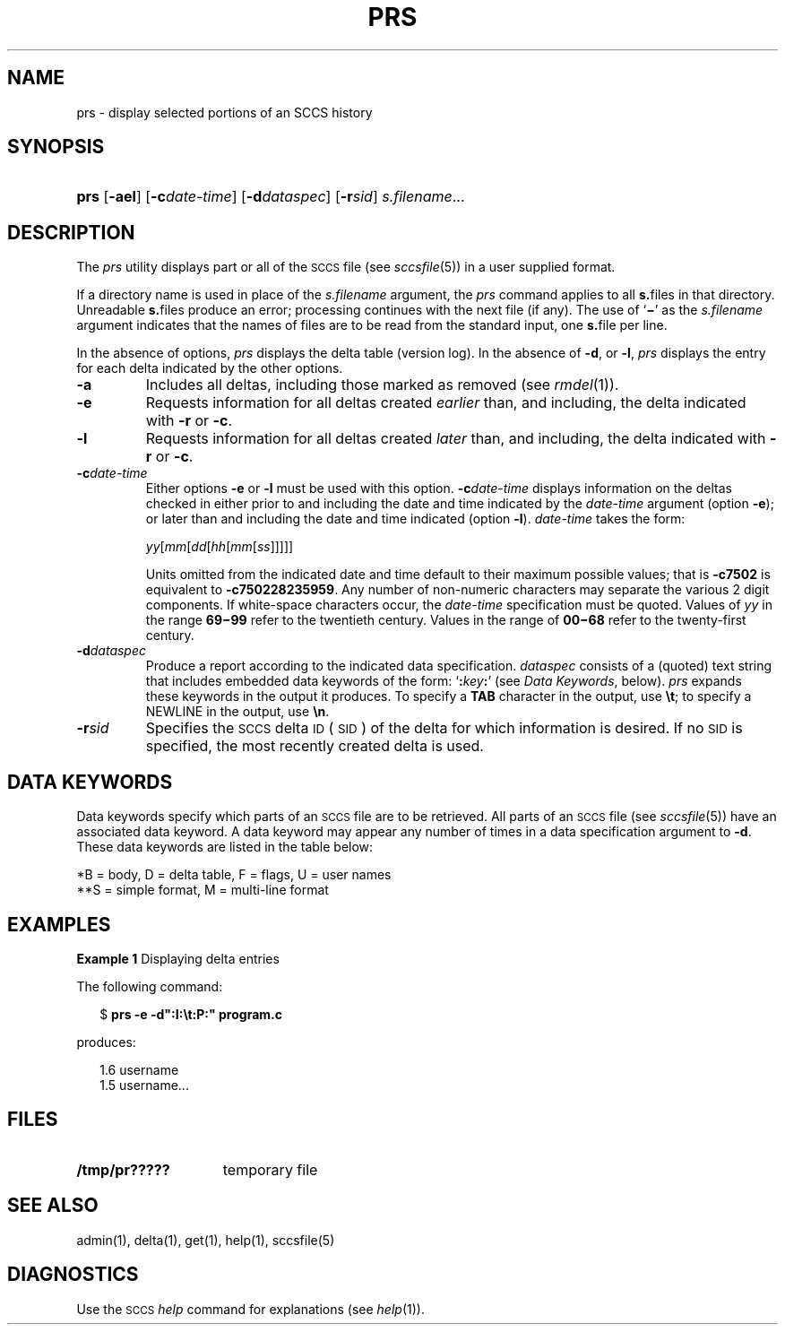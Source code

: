'\" t
.\" CDDL HEADER START
.\"
.\" The contents of this file are subject to the terms of the
.\" Common Development and Distribution License (the "License").  
.\" You may not use this file except in compliance with the License.
.\"
.\" You can obtain a copy of the license at usr/src/OPENSOLARIS.LICENSE
.\" or http://www.opensolaris.org/os/licensing.
.\" See the License for the specific language governing permissions
.\" and limitations under the License.
.\"
.\" When distributing Covered Code, include this CDDL HEADER in each
.\" file and include the License file at usr/src/OPENSOLARIS.LICENSE.
.\" If applicable, add the following below this CDDL HEADER, with the
.\" fields enclosed by brackets "[]" replaced with your own identifying
.\" information: Portions Copyright [yyyy] [name of copyright owner]
.\"
.\" CDDL HEADER END
.\" Copyright (c) 1999, Sun Microsystems, Inc.
.\"
.\" Portions Copyright (c) 2007 Gunnar Ritter, Freiburg i. Br., Germany
.\"
.\" Sccsid @(#)prs.1	1.7 (gritter) 02/01/07
.\"
.\" from OpenSolaris sccs-prs 1 "1 Nov 1999" "SunOS 5.11" "User Commands"
.TH PRS 1 "02/01/07" "Heirloom Development Tools" "User Commands"
.SH NAME
prs \- display selected portions of an SCCS history
.SH SYNOPSIS
.HP
.ad l
.nh
\fBprs\fR
[\fB\-ael\fR] [\fB\-c\fR\fIdate-time\fR]
[\fB\-d\fR\fIdataspec\fR] [\fB\-r\fR\fIsid\fR] \fIs.filename\fR...
.br
.ad b
.hy 1
.SH DESCRIPTION
.LP
The \fIprs\fR utility displays part or all of the \s-1SCCS\s+1 file (see 
\fIsccsfile\fR(5)) in a user supplied format.
.PP
If a directory name is used in place of the \fIs.filename\fR argument, the \fIprs\fR command applies to all \fBs.\fRfiles in that directory.
Unreadable \fBs.\fRfiles produce an error; processing continues with the next file (if any).
The use of `\fB\(mi\fR' as the \fIs.filename\fR argument indicates that the names of files are to be read from the standard input, one \fBs.\fRfile per
line.
.PP
In the absence of options, \fIprs\fR displays the delta table (version log).
In the absence of \fB\-d\fR, or \fB\-l\fR, \fIprs\fR displays the entry for each delta indicated by the other options.
.TP
\fB\-a\fR \fR
Includes all deltas, including those marked as removed (see 
\fIrmdel\fR(1)).
.TP
\fB\-e\fR \fR
Requests information for all deltas created \fIearlier\fR than, and including, the delta indicated with \fB\-r\fR or \fB\-c\fR.
.TP
\fB\-l\fR \fR
Requests information for all deltas created \fIlater\fR than, and including, the delta indicated with \fB\-r\fR or \fB\-c\fR.
.TP
\fB\-c\fR\fIdate-time\fR \fR
Either options \fB\-e \fRor \fB\-l \fRmust be used with this option.
\fB\-c\fR\fIdate-time\fR displays information on the deltas checked in either prior to and including the date and time indicated by the \fIdate-time\fR argument (option \fB\-e\fR); or later than and including the date and time indicated (option \fB\-l\fR).
\fIdate-time\fR takes the form:
.sp
\fIyy\fR[\fImm\fR[\fIdd\fR[\fIhh\fR[\fImm\fR[\fIss\fR]\|]\|]\|]\|]
.sp
Units omitted from the indicated date and time default to their maximum possible values; that is \fB\-c\fR\fB7502\fR is equivalent to \fB\-c\fR\fB750228235959\fR.
Any number of non-numeric characters may separate the various 2 digit components.
If white-space characters occur, the \fIdate-time\fR specification must be quoted.
Values of \fIyy\fR in the range \fB69\(mi99\fR refer to the twentieth
century.
Values in the range of \fB00\(mi68\fR refer to the twenty-first century.
.TP
\fB\-d\fR\fIdataspec\fR \fR
Produce a report according to the indicated data specification.
\fIdataspec\fR consists of a (quoted) text string that includes embedded data keywords of the form: `\fB:\fR\fIkey\fR\fB:\fR' (see \fIData Keywords\fR, below).
\fIprs\fR expands these keywords in the output it produces.
To specify a \fBTAB\fR character in the output, use \fB\et\fR; to specify a NEWLINE in the output, use \fB\en\fR\&.
.TP
\fB\-r\fR\fIsid\fR \fR
Specifies the \s-1SCCS\s+1 delta \s-1ID\s+1 (\s-1SID\s+1) of the delta for which information is desired.
If no \s-1SID\s+1 is specified, the most recently created delta is used.
.SH "DATA KEYWORDS"
Data keywords specify which parts of an \s-1SCCS\s+1 file are to be retrieved.
All parts of an \s-1SCCS\s+1 file (see 
\fIsccsfile\fR(5)) have an associated data keyword.
A data keyword may appear any number of times in a data specification argument to \fB\-d\fR.
These data keywords are listed in the
table below: 
.sp
.TS
center expand tab();
c1 c1 c1 c1 c
c1 l1 c1 c1 c.
\fIKeyword\fR\fIData Item\fR\fIFile Section*\fR\fIValue\fR\fIFormat\fR**
_
\fB:A:\fRT{
a format for the \fIwhat\fR string:
T}N/A\fB:Z::Y: :M: :I::Z:\fRS
\fB:B:\fRT{
branch number
T}D\fInnnn\fRS
\fB:BD:\fRT{
body
T}B\fItext\fRM
\fB:BF:\fRT{
branch flag
T}F\fByes\fR or \fBno\fRS
\fB:CB:\fRT{
ceiling boundary
T}F\fB:R:\fRS
\fB:C:\fRT{
comments for delta
T}D\fItext\fRM
\fB:D:\fRT{
date delta created
T}D\fB:Dy:/:Dm:/:Dd:\fRS
\fB:Dd:\fRT{
day delta created
T}D\fInn\fRS
\fB:Dg:\fRT{
deltas ignored (seq #)
T}D\fB:DS: :DS:\fR\|.\|.\|.S
\fB:DI:\fRT{
seq-no. of deltas included, excluded, ignored
T}T{
D
T}\fB:Dn:/:Dx:/:Dg:\fRS
\fB:DL:\fRT{
delta line statistics
T}D\fB:Li:/:Ld:/:Lu:\fRS
\fB:Dm:\fRT{
month delta created
T}D\fInn\fRS
\fB:Dn:\fRT{
deltas included (seq #)
T}D\fB:DS: :DS:\fR\|.\|.\|.S
\fB:DP:\fRT{
predecessor delta seq-no. 
T}D\fInnnn\fRS
\fB:Ds:\fRT{
default SID
T}F\fB:I:\fRS
\fB:DS:\fRT{
delta sequence number
T}D\fInnnn\fRS
\fB:Dt:\fRT{
delta information
T}D \fB:DT: :I: :D: :T: :P: :DS: :DP:\fRS
\fB:DT:\fRT{
delta type
T}D\fBD\fR or \fBR\fRS
\fB:Dx:\fRT{
deltas excluded (seq #)
T}D\fB:DS:\fR \|.\|.\|.S
\fB:Dy:\fRT{
year delta created
T}D\fInn\fRS
\fB:F:\fRT{
\fBs.\fRfile name
T}N/A\fItext\fRS
\fB:FB:\fRT{
floor boundary
T}F\fB:R:\fRS
\fB:FD:\fRT{
file descriptive text
T}C\fItext\fRM
\fB:FL:\fRT{
flag list
T}F\fItext\fRM
\fB:GB:\fRT{
gotten body
T}B\fItext\fRM
\fB:I:\fRT{
SCCS delta ID (SID)
T}D\fB:R:.:L:.:B:.:S:\fRS
\fB:J:\fRT{
joint edit flag
T}F\fByes\fR or \fBno\fRS
\fB:KF:\fRT{
keyword error/warning flag
T}F\fByes\fR or \fBno\fRS
\fB:L:\fRT{
level number
T}D\fInnnn\fRS
\fB:Ld:\fRT{
lines deleted by delta
T}D\fInnnnn\fRS
\fB:Li:\fRT{
lines inserted by delta
T}D\fInnnnn\fRS
\fB:LK:\fRT{
locked releases
T}F\fB:R:\fR\|.\|.\|.S
\fB:Lu:\fRT{
lines unchanged by delta
T}D\fInnnnn\fRS
\fB:M:\fRT{
module name
T}F\fItext\fRS
\fB:MF:\fRT{
MR validation flag
T}F\fByes\fR or \fBno\fRS
\fB:MP:\fRT{
MR validation program
T}F\fItext\fRS
\fB:MR:\fRT{
MR numbers for delta
T}D\fItext\fRM
\fB:ND:\fRT{
null delta flag
T}F\fByes\fR or \fBno\fRS
\fB:Q:\fRT{
user defined keyword
T}F\fItext\fRS
\fB:P:\fRT{
user who created delta
T}D\fIusername\fRS
\fB:PN:\fRT{
\fBs.\fRfile's pathname
T}N/A\fItext\fRS
\fB:R:\fRT{
release number
T}D\fInnnn\fRS
\fB:S:\fRT{
sequence number
T}D\fInnnn\fRS
\fB:T:\fRT{
time delta created
T}D\fB:Th:::Tm:::Ts:\fRS
\fB:Th:\fRT{
hour delta created
T}D\fInn\fRS
\fB:Tm:\fRT{
minutes delta created
T}D\fInn\fRS
\fB:Ts:\fRT{
seconds delta created
T}D\fInn\fRS
\fB:UN:\fRT{
user names
T}U\fItext\fRM
\fB:W:\fRT{
a form of \fIwhat\fR string
T}N/A\fB:Z::M:\et:I:\fRS
\fB:Y:\fRT{
module type flag
T}F\fItext\fRS
\fB:Z:\fRT{
\fIwhat\fR string delimiter
T}N/A\fB@(#)\fRS
.TE
.LP
*B = body, D = delta table, F = flags, U = user names
.br
**S = simple format, M = multi-line format
.sp
.SH EXAMPLES
.LP
\fBExample 1 \fRDisplaying delta entries
.LP
The following command:
.PP
.in +2
.nf
$ \fBprs \-e \-d":I:\et:P:" program.c\fR
.fi
.in -2
.PP
produces:
.PP
.in +2
.nf
1.6	username
1.5 username...
.fi
.in -2
.sp
.SH FILES
.TP 15
\fB/tmp/pr?????\fR \fR
temporary file
.SH SEE ALSO
admin(1), 
delta(1), 
get(1), 
help(1), 
sccsfile(5)
.SH DIAGNOSTICS
Use the \s-1SCCS\s+1 \fIhelp\fR command for explanations (see 
\fIhelp\fR(1)).
